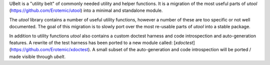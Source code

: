 UBelt is a "utility belt" of commonly needed utility and helper functions. It is a migration of the most useful parts of `utool`   (https://github.com/Erotemic/utool) into a minimal and standalone module.

The `utool` library contains a number of useful utility functions, however a number of these are too specific or not well documented. The goal of this migration is to slowly port over the most re-usable parts of `utool` into a stable package.

In addition to utility functions `utool` also contains a custom doctest   harness and code introspection and auto-generation features. A rewrite of the test harness has been ported to a new module called: [`xdoctest`](https://github.com/Erotemic/xdoctest).  A small subset of the auto-generation and code introspection will be ported / made visible through `ubelt`.

